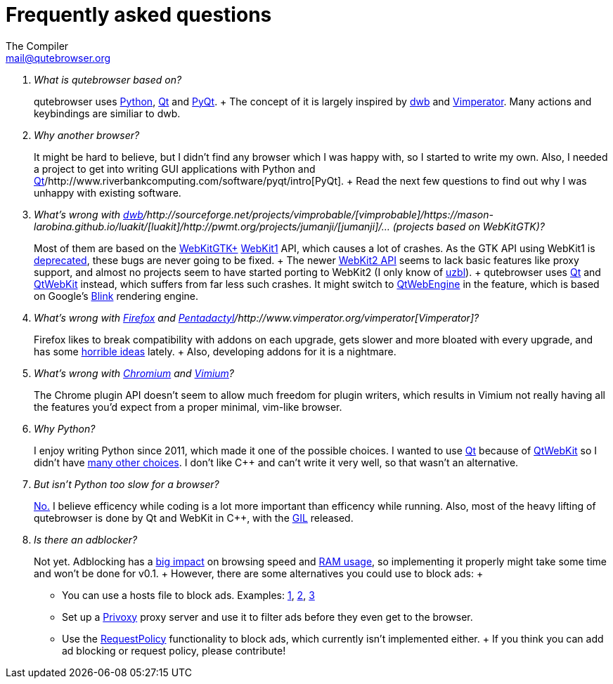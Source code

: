 Frequently asked questions
==========================
The Compiler <mail@qutebrowser.org>

[qanda]
What is qutebrowser based on?::
    qutebrowser uses http://www.python.org/[Python], http://qt-project.org/[Qt]
    and http://www.riverbankcomputing.com/software/pyqt/intro[PyQt].
    +
    The concept of it is largely inspired by
    http://portix.bitbucket.org/dwb/[dwb] and
    http://www.vimperator.org/vimperator[Vimperator]. Many actions and
    keybindings are similiar to dwb.

Why another browser?::
    It might be hard to believe, but I didn't find any browser which I was
    happy with, so I started to write my own. Also, I needed a project to get
    into writing GUI applications with Python and
    http://qt-project.org/[Qt]/http://www.riverbankcomputing.com/software/pyqt/intro[PyQt].
    +
    Read the next few questions to find out why I was unhappy with existing
    software.

What's wrong with http://portix.bitbucket.org/dwb/[dwb]/http://sourceforge.net/projects/vimprobable/[vimprobable]/https://mason-larobina.github.io/luakit/[luakit]/http://pwmt.org/projects/jumanji/[jumanji]/... (projects based on WebKitGTK)?::
    Most of them are based on the http://webkitgtk.org/[WebKitGTK+]
    http://webkitgtk.org/reference/webkitgtk/stable/index.html[WebKit1] API,
    which causes a lot of crashes. As the GTK API using WebKit1 is
    https://lists.webkit.org/pipermail/webkit-gtk/2014-March/001821.html[deprecated],
    these bugs are never going to be fixed.
    +
    The newer
    http://webkitgtk.org/reference/webkit2gtk/stable/index.html[WebKit2 API]
    seems to lack basic features like proxy support, and almost no projects
    seem to have started porting to WebKit2 (I only know of
    http://www.uzbl.org/[uzbl]).
    +
    qutebrowser uses http://qt-project.org/[Qt] and
    http://qt-project.org/wiki/QtWebKit[QtWebKit] instead, which suffers from
    far less such crashes. It might switch to
    http://qt-project.org/wiki/QtWebEngine[QtWebEngine] in the feature, which
    is based on Google's
    https://en.wikipedia.org/wiki/Blink_(layout_engine)[Blink] rendering
    engine.

What's wrong with https://www.mozilla.org/en-US/firefox/new/[Firefox] and http://5digits.org/pentadactyl/[Pentadactyl]/http://www.vimperator.org/vimperator[Vimperator]?::
    Firefox likes to break compatibility with addons on each upgrade, gets
    slower and more bloated with every upgrade, and has some
    https://blog.mozilla.org/advancingcontent/2014/02/11/publisher-transformation-with-users-at-the-center/[horrible
    ideas] lately.
    +
    Also, developing addons for it is a nightmare.

What's wrong with http://www.chromium.org/Home[Chromium] and https://vimium.github.io/[Vimium]?::
    The Chrome plugin API doesn't seem to allow much freedom for plugin
    writers, which results in Vimium not really having all the features you'd
    expect from a proper minimal, vim-like browser.

Why Python?::
    I enjoy writing Python since 2011, which made it one of the possible
    choices. I wanted to use http://qt-project.org/[Qt] because of 
    http://qt-project.org/wiki/QtWebKit[QtWebKit] so I didn't have
    http://qt-project.org/wiki/Category:LanguageBindings[many other choices]. I
    don't like C++ and can't write it very well, so that wasn't an alternative.

But isn't Python too slow for a browser?::
    http://www.infoworld.com/d/application-development/van-rossum-python-not-too-slow-188715[No.]
    I believe efficency while coding is a lot more important than efficency
    while running. Also, most of the heavy lifting of qutebrowser is done by Qt
    and WebKit in C++, with the
    https://wiki.python.org/moin/GlobalInterpreterLock[GIL] released.

Is there an adblocker?::
    Not yet. Adblocking has a
    http://www.reddit.com/r/programming/comments/25j41u/adblock_pluss_effect_on_firefoxs_memory_usage/chhpomw[big
    impact] on browsing speed and
    https://blog.mozilla.org/nnethercote/2014/05/14/adblock-pluss-effect-on-firefoxs-memory-usage/[RAM
    usage], so implementing it properly might take some time and won't be done
    for v0.1.
    +
    However, there are some alternatives you could use to block ads:
    +
    * You can use a hosts file to block ads. Examples:
      http://someonewhocares.org/hosts/[1],
      http://winhelp2002.mvps.org/hosts.htm[2],
      http://www.hosts-file.net/[3]
    * Set up a http://www.privoxy.org/[Privoxy] proxy server and use it to
      filter ads before they even get to the browser.
    * Use the https://www.requestpolicy.com/[RequestPolicy] functionality to
      block ads, which currently isn't implemented either.
    +
    If you think you can add ad blocking or request policy, please contribute!
